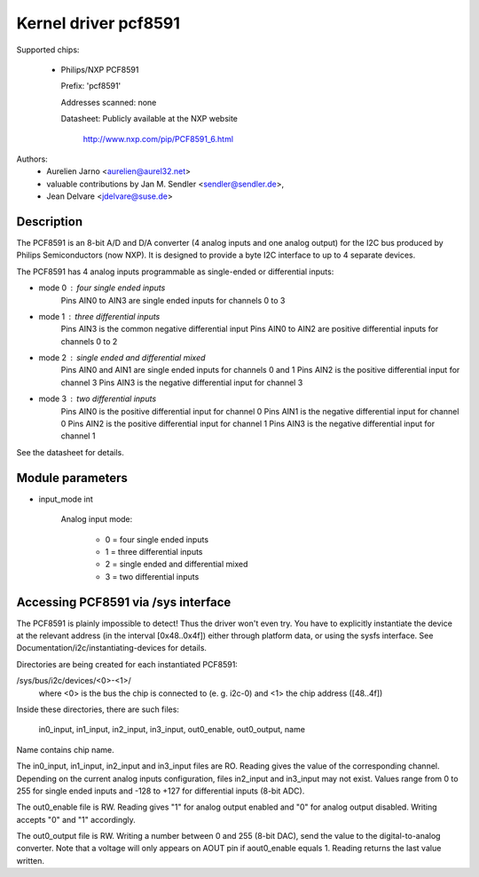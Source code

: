Kernel driver pcf8591
=====================

Supported chips:

  * Philips/NXP PCF8591

    Prefix: 'pcf8591'

    Addresses scanned: none

    Datasheet: Publicly available at the NXP website

	       http://www.nxp.com/pip/PCF8591_6.html

Authors:
      - Aurelien Jarno <aurelien@aurel32.net>
      - valuable contributions by Jan M. Sendler <sendler@sendler.de>,
      - Jean Delvare <jdelvare@suse.de>


Description
-----------

The PCF8591 is an 8-bit A/D and D/A converter (4 analog inputs and one
analog output) for the I2C bus produced by Philips Semiconductors (now NXP).
It is designed to provide a byte I2C interface to up to 4 separate devices.

The PCF8591 has 4 analog inputs programmable as single-ended or
differential inputs:

- mode 0 : four single ended inputs
	Pins AIN0 to AIN3 are single ended inputs for channels 0 to 3

- mode 1 : three differential inputs
	Pins AIN3 is the common negative differential input
	Pins AIN0 to AIN2 are positive differential inputs for channels 0 to 2

- mode 2 : single ended and differential mixed
	Pins AIN0 and AIN1 are single ended inputs for channels 0 and 1
	Pins AIN2 is the positive differential input for channel 3
	Pins AIN3 is the negative differential input for channel 3

- mode 3 : two differential inputs
	Pins AIN0 is the positive differential input for channel 0
	Pins AIN1 is the negative differential input for channel 0
	Pins AIN2 is the positive differential input for channel 1
	Pins AIN3 is the negative differential input for channel 1

See the datasheet for details.

Module parameters
-----------------

* input_mode int

    Analog input mode:

	 - 0 = four single ended inputs
	 - 1 = three differential inputs
	 - 2 = single ended and differential mixed
	 - 3 = two differential inputs


Accessing PCF8591 via /sys interface
-------------------------------------

The PCF8591 is plainly impossible to detect! Thus the driver won't even
try. You have to explicitly instantiate the device at the relevant
address (in the interval [0x48..0x4f]) either through platform data, or
using the sysfs interface. See Documentation/i2c/instantiating-devices
for details.

Directories are being created for each instantiated PCF8591:

/sys/bus/i2c/devices/<0>-<1>/
   where <0> is the bus the chip is connected to (e. g. i2c-0)
   and <1> the chip address ([48..4f])

Inside these directories, there are such files:

   in0_input, in1_input, in2_input, in3_input, out0_enable, out0_output, name

Name contains chip name.

The in0_input, in1_input, in2_input and in3_input files are RO. Reading gives
the value of the corresponding channel. Depending on the current analog inputs
configuration, files in2_input and in3_input may not exist. Values range
from 0 to 255 for single ended inputs and -128 to +127 for differential inputs
(8-bit ADC).

The out0_enable file is RW. Reading gives "1" for analog output enabled and
"0" for analog output disabled. Writing accepts "0" and "1" accordingly.

The out0_output file is RW. Writing a number between 0 and 255 (8-bit DAC), send
the value to the digital-to-analog converter. Note that a voltage will
only appears on AOUT pin if aout0_enable equals 1. Reading returns the last
value written.
